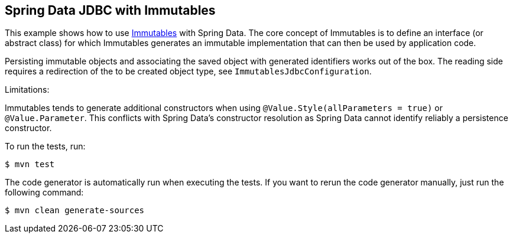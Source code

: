 == Spring Data JDBC with Immutables

This example shows how to use https://immutables.github.io/[Immutables] with Spring Data.
The core concept of Immutables is to define an interface (or abstract class) for which Immutables generates an immutable implementation that can then be used by application code.

Persisting immutable objects and associating the saved object with generated identifiers works out of the box.
The reading side requires a redirection of the to be created object type, see `ImmutablesJdbcConfiguration`.

Limitations:

Immutables tends to generate additional constructors when using `@Value.Style(allParameters = true)` or `@Value.Parameter`.
This conflicts with Spring Data's constructor resolution as Spring Data cannot identify reliably a persistence constructor.

To run the tests, run:

[indent=0]
----
	$ mvn test
----

The code generator is automatically run when executing the tests.
If you want to rerun the code generator manually, just run the following command:

[indent=0]
----
	$ mvn clean generate-sources
----
